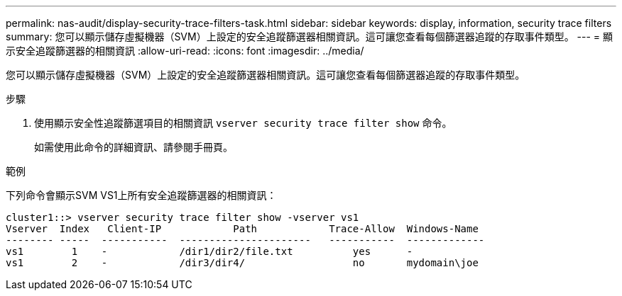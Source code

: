 ---
permalink: nas-audit/display-security-trace-filters-task.html 
sidebar: sidebar 
keywords: display, information, security trace filters 
summary: 您可以顯示儲存虛擬機器（SVM）上設定的安全追蹤篩選器相關資訊。這可讓您查看每個篩選器追蹤的存取事件類型。 
---
= 顯示安全追蹤篩選器的相關資訊
:allow-uri-read: 
:icons: font
:imagesdir: ../media/


[role="lead"]
您可以顯示儲存虛擬機器（SVM）上設定的安全追蹤篩選器相關資訊。這可讓您查看每個篩選器追蹤的存取事件類型。

.步驟
. 使用顯示安全性追蹤篩選項目的相關資訊 `vserver security trace filter show` 命令。
+
如需使用此命令的詳細資訊、請參閱手冊頁。



.範例
下列命令會顯示SVM VS1上所有安全追蹤篩選器的相關資訊：

[listing]
----
cluster1::> vserver security trace filter show -vserver vs1
Vserver  Index   Client-IP            Path            Trace-Allow  Windows-Name
-------- -----  -----------  ----------------------   -----------  -------------
vs1        1    -            /dir1/dir2/file.txt          yes      -
vs1        2    -            /dir3/dir4/                  no       mydomain\joe
----